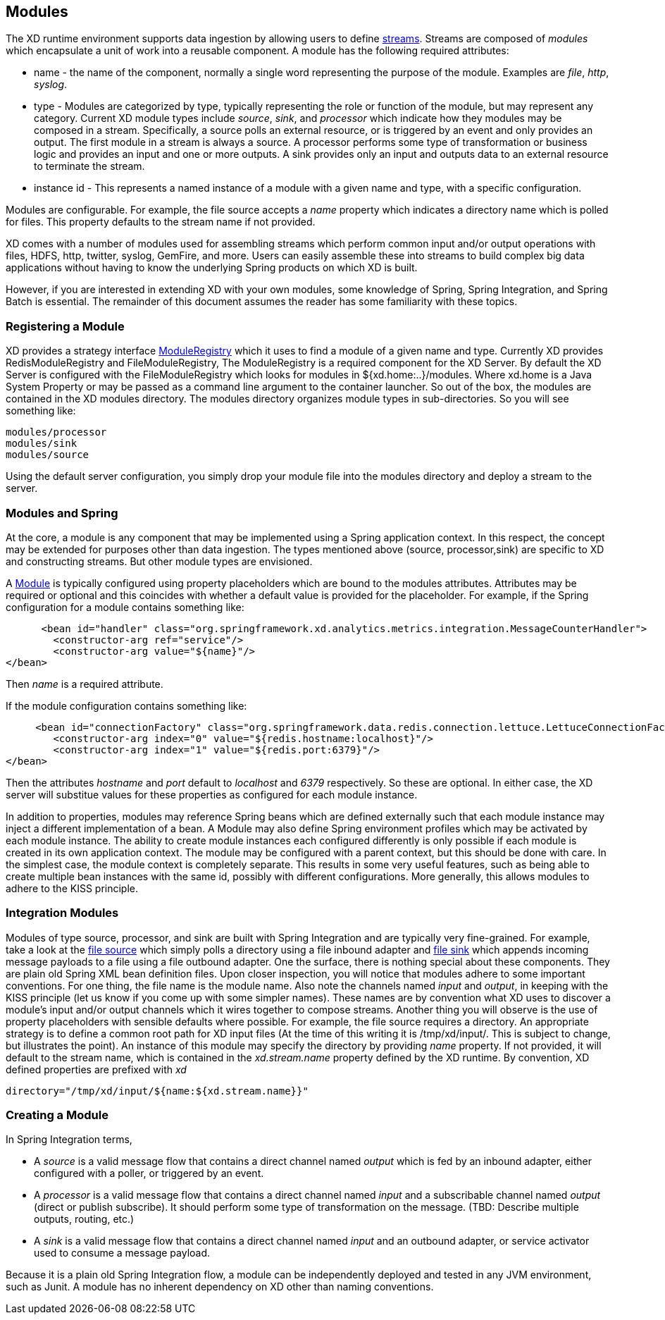 == Modules

The XD runtime environment supports data ingestion by allowing users to define link:Streams[streams]. Streams are composed of _modules_ which encapsulate a unit of work into a reusable component. A module has the following required attributes:

* name - the name of the component, normally a single word representing the purpose of the module. Examples are _file_, _http_, _syslog_.
* type - Modules are categorized by type, typically representing the role or function of the module, but may  represent any category. Current XD module types include _source_, _sink_, and _processor_ which indicate how they modules may be composed in a stream. Specifically, a source polls an external resource, or is triggered by an event and only provides an output. The first module in a stream is always a source. A processor performs some type of transformation or business logic and provides an input and one or more outputs. A sink provides only an input and outputs data to an external resource to terminate the stream. 
* instance id - This represents a named instance of a module with a given name and type, with a specific configuration. 

Modules are configurable. For example, the file source accepts a _name_ property which indicates a directory name which is polled for files. This property defaults to the stream name if not provided.

XD comes with a number of modules used for assembling streams which perform common input and/or output operations with files, HDFS, http, twitter, syslog, GemFire, and more. Users can easily assemble these into streams to build complex big data applications without having to know the underlying Spring products on which XD is built. 

However, if you are interested in extending XD with your own modules, some knowledge of Spring, Spring Integration, and Spring Batch is essential. The remainder of this document assumes the reader has some familiarity with these topics.

=== Registering a Module

XD provides a strategy interface https://github.com/SpringSource/spring-xd/blob/master/spring-xd-dirt/src/main/java/org/springframework/xd/dirt/module/ModuleRegistry.java[ModuleRegistry] which it uses to find a module of a given name and type. Currently XD provides RedisModuleRegistry and FileModuleRegistry, The ModuleRegistry is a required component for the XD Server. By default the XD Server is configured with the FileModuleRegistry which looks for modules in ${xd.home:..}/modules. Where xd.home is a Java System Property or may be passed as a command line argument to the container launcher. So out of the box, the modules are contained in the XD modules directory. The modules directory organizes module types in sub-directories. So you will see something like:

      modules/processor
      modules/sink
      modules/source

Using the default server configuration, you simply drop your module file into the modules directory and deploy a stream to the server.

=== Modules and Spring
At the core, a module is any component that may be implemented using a Spring application context. In this respect, the concept may be extended for purposes other than data ingestion. The types mentioned above (source, processor,sink) are specific to XD and constructing streams. But other module types are envisioned. 

A https://github.com/SpringSource/spring-xd/blob/master/spring-xd-module/src/main/java/org/springframework/xd/module/Module.java[Module] is typically configured using property placeholders which are bound to the modules attributes. Attributes may be required or optional and this coincides with whether a default value is provided for the placeholder. For example, if the Spring configuration for a module contains something like:

       <bean id="handler" class="org.springframework.xd.analytics.metrics.integration.MessageCounterHandler">
		<constructor-arg ref="service"/>
		<constructor-arg value="${name}"/>
	</bean>

Then _name_ is a required attribute.

If the module configuration contains something like:

      <bean id="connectionFactory" class="org.springframework.data.redis.connection.lettuce.LettuceConnectionFactory">
		<constructor-arg index="0" value="${redis.hostname:localhost}"/>
		<constructor-arg index="1" value="${redis.port:6379}"/>	  
	</bean>

Then the attributes _hostname_ and _port_ default to _localhost_ and _6379_ respectively. So these are optional. In either case, the XD server will substitue values for these properties as configured for each module instance.

In addition to properties, modules may reference Spring beans which are defined externally such that each module instance may inject a different implementation of a bean. A Module may also define Spring environment profiles which may be activated by each module instance. The ability to create module instances each configured differently is only possible if each module is created in its own application context. The module may be configured with a parent context, but this should be done with care. In the simplest case, the module context is completely separate. This results in some very useful features, such as being able to create multiple bean instances with the same id, possibly with different configurations. More generally, this allows modules to adhere to the KISS principle.    

=== Integration Modules
Modules of type source, processor, and sink are built with Spring Integration and are typically very fine-grained. For example, take a look at the https://github.com/SpringSource/spring-xd/blob/master/modules/source/file.xml[file source] which simply polls a directory using a file inbound adapter and https://github.com/SpringSource/spring-xd/blob/master/modules/sink/file.xml[file sink] which appends incoming message payloads to a file using a file outbound adapter. One the surface, there is nothing special about these components. They are plain old Spring XML bean definition files. Upon closer inspection, you will notice that modules adhere to some important conventions. For one thing, the file name is the module name. Also note the channels named  _input_ and _output_, in keeping with the KISS principle (let us know if you come up with some simpler names). These names are by convention what XD uses to discover a module's input and/or output channels which it wires  together to compose streams. Another thing you will observe is the use of property placeholders with sensible defaults where possible.  For example, the file source requires a directory. An appropriate strategy is to define a common root path for XD input files (At the time of this writing it is /tmp/xd/input/. This is subject to change, but illustrates the point). An instance of this module may specify the directory by providing _name_ property. If not provided, it will default to the stream name, which is contained in the _xd.stream.name_ property defined by the XD runtime. By convention, XD defined properties are prefixed with _xd_ 

    directory="/tmp/xd/input/${name:${xd.stream.name}}"

=== Creating a Module
In Spring Integration terms, 

* A _source_ is a valid message flow that contains a direct channel named _output_ which is fed by an inbound adapter, either configured with a poller, or triggered by an event. 

* A _processor_ is a valid message flow that contains a direct channel named _input_ and a subscribable channel named _output_ (direct or publish subscribe). It should perform some type of transformation on the message. (TBD: Describe multiple outputs, routing, etc.)

* A _sink_ is a valid message flow that contains a direct channel named _input_ and an outbound adapter, or service activator used to consume a message payload.

Because it is a plain old Spring Integration flow, a module can be independently deployed and tested in any JVM environment, such as Junit. A module has no inherent dependency on XD other than naming conventions.
 